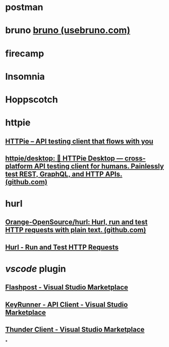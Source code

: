 * postman
* bruno [[https://www.usebruno.com/][bruno (usebruno.com)]]
* firecamp
* Insomnia
* Hoppscotch
* httpie
** [[https://httpie.io/][HTTPie – API testing client that flows with you]]
** [[https://github.com/httpie/desktop][httpie/desktop: 🚀 HTTPie Desktop — cross-platform API testing client for humans. Painlessly test REST, GraphQL, and HTTP APIs. (github.com)]]
* hurl
** [[https://github.com/Orange-OpenSource/hurl][Orange-OpenSource/hurl: Hurl, run and test HTTP requests with plain text. (github.com)]]
** [[https://hurl.dev/][Hurl - Run and Test HTTP Requests]]
* [[vscode]] plugin
** [[https://marketplace.visualstudio.com/items?itemName=VASubasRaj.flashpost][Flashpost - Visual Studio Marketplace]]
** [[https://marketplace.visualstudio.com/items?itemName=KeyRunner.keyrunner][KeyRunner - API Client - Visual Studio Marketplace]]
** [[https://marketplace.visualstudio.com/items?itemName=rangav.vscode-thunder-client][Thunder Client - Visual Studio Marketplace]]
*